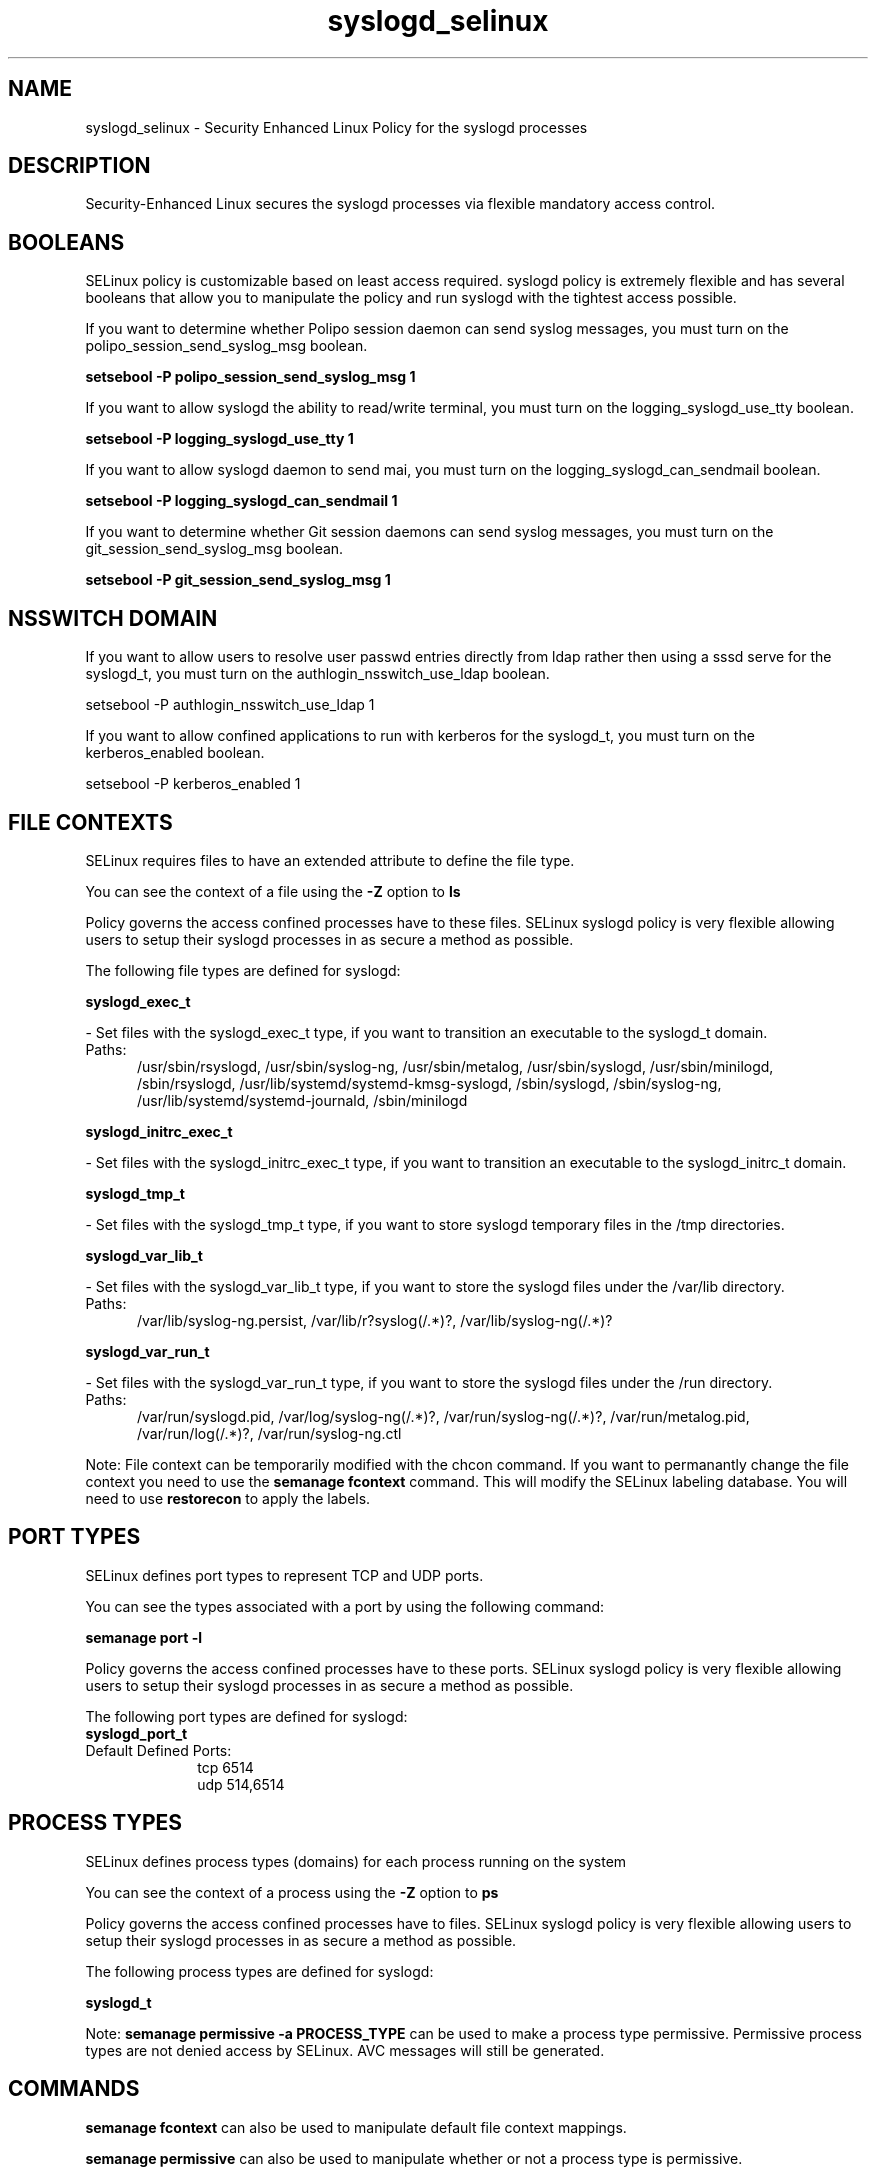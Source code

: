 .TH  "syslogd_selinux"  "8"  "syslogd" "dwalsh@redhat.com" "syslogd SELinux Policy documentation"
.SH "NAME"
syslogd_selinux \- Security Enhanced Linux Policy for the syslogd processes
.SH "DESCRIPTION"

Security-Enhanced Linux secures the syslogd processes via flexible mandatory access
control.  

.SH BOOLEANS
SELinux policy is customizable based on least access required.  syslogd policy is extremely flexible and has several booleans that allow you to manipulate the policy and run syslogd with the tightest access possible.


.PP
If you want to determine whether Polipo session daemon can send syslog messages, you must turn on the polipo_session_send_syslog_msg boolean.

.EX
.B setsebool -P polipo_session_send_syslog_msg 1
.EE

.PP
If you want to allow syslogd the ability to read/write terminal, you must turn on the logging_syslogd_use_tty boolean.

.EX
.B setsebool -P logging_syslogd_use_tty 1
.EE

.PP
If you want to allow syslogd daemon to send mai, you must turn on the logging_syslogd_can_sendmail boolean.

.EX
.B setsebool -P logging_syslogd_can_sendmail 1
.EE

.PP
If you want to determine whether Git session daemons can send syslog messages, you must turn on the git_session_send_syslog_msg boolean.

.EX
.B setsebool -P git_session_send_syslog_msg 1
.EE

.SH NSSWITCH DOMAIN

.PP
If you want to allow users to resolve user passwd entries directly from ldap rather then using a sssd serve for the syslogd_t, you must turn on the authlogin_nsswitch_use_ldap boolean.

.EX
setsebool -P authlogin_nsswitch_use_ldap 1
.EE

.PP
If you want to allow confined applications to run with kerberos for the syslogd_t, you must turn on the kerberos_enabled boolean.

.EX
setsebool -P kerberos_enabled 1
.EE

.SH FILE CONTEXTS
SELinux requires files to have an extended attribute to define the file type. 
.PP
You can see the context of a file using the \fB\-Z\fP option to \fBls\bP
.PP
Policy governs the access confined processes have to these files. 
SELinux syslogd policy is very flexible allowing users to setup their syslogd processes in as secure a method as possible.
.PP 
The following file types are defined for syslogd:


.EX
.PP
.B syslogd_exec_t 
.EE

- Set files with the syslogd_exec_t type, if you want to transition an executable to the syslogd_t domain.

.br
.TP 5
Paths: 
/usr/sbin/rsyslogd, /usr/sbin/syslog-ng, /usr/sbin/metalog, /usr/sbin/syslogd, /usr/sbin/minilogd, /sbin/rsyslogd, /usr/lib/systemd/systemd-kmsg-syslogd, /sbin/syslogd, /sbin/syslog-ng, /usr/lib/systemd/systemd-journald, /sbin/minilogd

.EX
.PP
.B syslogd_initrc_exec_t 
.EE

- Set files with the syslogd_initrc_exec_t type, if you want to transition an executable to the syslogd_initrc_t domain.


.EX
.PP
.B syslogd_tmp_t 
.EE

- Set files with the syslogd_tmp_t type, if you want to store syslogd temporary files in the /tmp directories.


.EX
.PP
.B syslogd_var_lib_t 
.EE

- Set files with the syslogd_var_lib_t type, if you want to store the syslogd files under the /var/lib directory.

.br
.TP 5
Paths: 
/var/lib/syslog-ng.persist, /var/lib/r?syslog(/.*)?, /var/lib/syslog-ng(/.*)?

.EX
.PP
.B syslogd_var_run_t 
.EE

- Set files with the syslogd_var_run_t type, if you want to store the syslogd files under the /run directory.

.br
.TP 5
Paths: 
/var/run/syslogd\.pid, /var/log/syslog-ng(/.*)?, /var/run/syslog-ng(/.*)?, /var/run/metalog\.pid, /var/run/log(/.*)?, /var/run/syslog-ng.ctl

.PP
Note: File context can be temporarily modified with the chcon command.  If you want to permanantly change the file context you need to use the 
.B semanage fcontext 
command.  This will modify the SELinux labeling database.  You will need to use
.B restorecon
to apply the labels.

.SH PORT TYPES
SELinux defines port types to represent TCP and UDP ports. 
.PP
You can see the types associated with a port by using the following command: 

.B semanage port -l

.PP
Policy governs the access confined processes have to these ports. 
SELinux syslogd policy is very flexible allowing users to setup their syslogd processes in as secure a method as possible.
.PP 
The following port types are defined for syslogd:

.EX
.TP 5
.B syslogd_port_t 
.TP 10
.EE


Default Defined Ports:
tcp 6514
.EE
udp 514,6514
.EE
.SH PROCESS TYPES
SELinux defines process types (domains) for each process running on the system
.PP
You can see the context of a process using the \fB\-Z\fP option to \fBps\bP
.PP
Policy governs the access confined processes have to files. 
SELinux syslogd policy is very flexible allowing users to setup their syslogd processes in as secure a method as possible.
.PP 
The following process types are defined for syslogd:

.EX
.B syslogd_t 
.EE
.PP
Note: 
.B semanage permissive -a PROCESS_TYPE 
can be used to make a process type permissive. Permissive process types are not denied access by SELinux. AVC messages will still be generated.

.SH "COMMANDS"
.B semanage fcontext
can also be used to manipulate default file context mappings.
.PP
.B semanage permissive
can also be used to manipulate whether or not a process type is permissive.
.PP
.B semanage module
can also be used to enable/disable/install/remove policy modules.

.B semanage port
can also be used to manipulate the port definitions

.B semanage boolean
can also be used to manipulate the booleans

.PP
.B system-config-selinux 
is a GUI tool available to customize SELinux policy settings.

.SH AUTHOR	
This manual page was autogenerated by genman.py.

.SH "SEE ALSO"
selinux(8), syslogd(8), semanage(8), restorecon(8), chcon(1)
, setsebool(8)